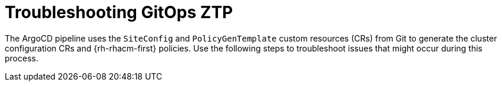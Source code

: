 // Module included in the following assemblies:
//
// *scalability_and_performance/ztp-deploying-disconnected.adoc

:_content-type: CONCEPT
[id="ztp-troubleshooting-gitops-ztp_{context}"]
= Troubleshooting GitOps ZTP

The ArgoCD pipeline uses the `SiteConfig` and `PolicyGenTemplate` custom resources (CRs) from Git to generate the cluster configuration CRs and {rh-rhacm-first} policies. Use the following steps to troubleshoot issues that might occur during this process.
